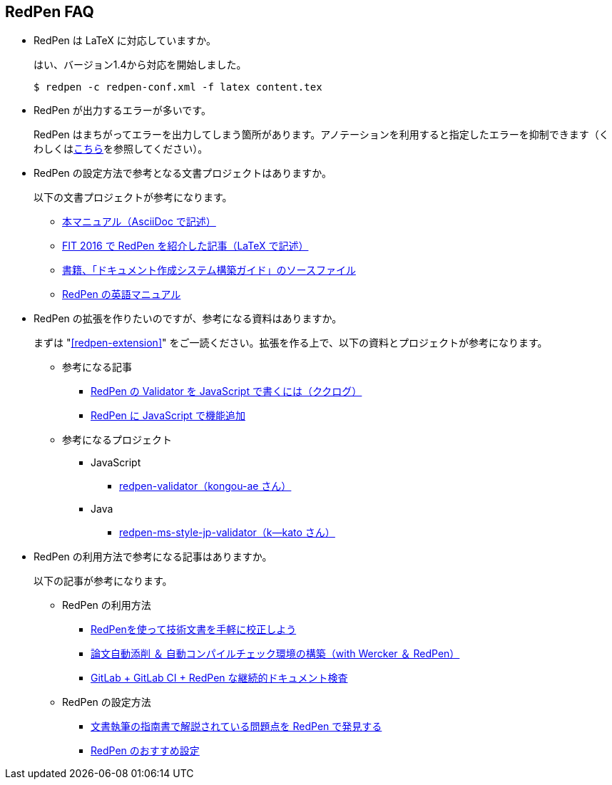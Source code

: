 [suppress='LongKanjiChain']
== RedPen FAQ

* RedPen は LaTeX に対応していますか。
+
--
はい、バージョン1.4から対応を開始しました。

[source,bash]
----
$ redpen -c redpen-conf.xml -f latex content.tex
----
--

* RedPen が出力するエラーが多いです。
+
--
RedPen はまちがってエラーを出力してしまう箇所があります。アノテーションを利用すると指定したエラーを抑制できます（くわしくは<<suppress-section,こちら>>を参照してください）。
--

* RedPen の設定方法で参考となる文書プロジェクトはありますか。
+
--
以下の文書プロジェクトが参考になります。

* https://github.com/continuous-manual-writing/redpen-doc-ja[本マニュアル（AsciiDoc で記述）]
* https://github.com/takahi-i/fit-2016-paper[FIT 2016 で RedPen を紹介した記事（LaTeX で記述）]
* https://github.com/continuous-manual-writing/book-source[書籍、「ドキュメント作成システム構築ガイド」のソースファイル]
* https://github.com/redpen-cc/redpen-doc[RedPen の英語マニュアル]
--

* RedPen の拡張を作りたいのですが、参考になる資料はありますか。
+
--
まずは "<<redpen-extension>>" をご一読ください。拡張を作る上で、以下の資料とプロジェクトが参考になります。

* 参考になる記事
** http://www.clear-code.com/blog/2015/8/29.html[RedPen の Validator を JavaScript で書くには（ククログ）]
** http://atl.recruit-tech.co.jp/blog/3629/[RedPen に JavaScript で機能追加]
* 参考になるプロジェクト
** JavaScript
*** https://github.com/kongou-ae/redpen-validator[redpen-validator（kongou-ae さん）]
** Java
*** https://github.com/k--kato/redpen-ms-style-jp-validator[redpen-ms-style-jp-validator（k--kato さん）]
--

* RedPen の利用方法で参考になる記事はありますか。
+
--
以下の記事が参考になります。

* RedPen の利用方法
** http://gihyo.jp/lifestyle/serial/01/redpen[RedPenを使って技術文書を手軽に校正しよう]
** https://tech.trileg.net/2016/10/08/auto-check-thesis[論文自動添削 ＆ 自動コンパイルチェック環境の構築（with Wercker ＆ RedPen）]
** http://mocobeta-backup.tumblr.com/post/151222169812/gitlabci-redpen[GitLab + GitLab CI + RedPen な継続的ドキュメント検査 ]
* RedPen の設定方法
** http://qiita.com/takahi-i/items/a8b994ef17fd66fe6237[文書執筆の指南書で解説されている問題点を RedPen で発見する]
** http://qiita.com/takahi-i/items/f16fd93e2e5061851320[RedPen のおすすめ設定]
--
